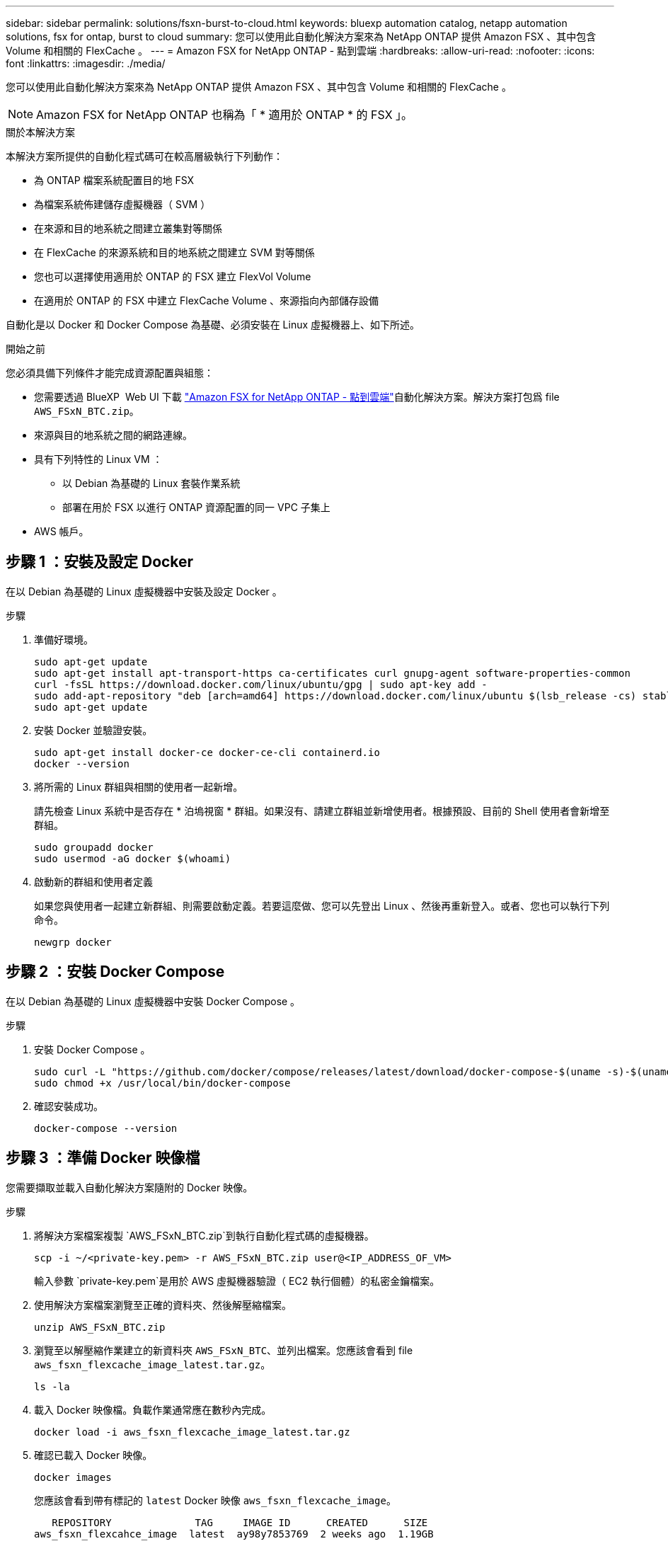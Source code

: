 ---
sidebar: sidebar 
permalink: solutions/fsxn-burst-to-cloud.html 
keywords: bluexp automation catalog, netapp automation solutions, fsx for ontap, burst to cloud 
summary: 您可以使用此自動化解決方案來為 NetApp ONTAP 提供 Amazon FSX 、其中包含 Volume 和相關的 FlexCache 。 
---
= Amazon FSX for NetApp ONTAP - 點到雲端
:hardbreaks:
:allow-uri-read: 
:nofooter: 
:icons: font
:linkattrs: 
:imagesdir: ./media/


[role="lead"]
您可以使用此自動化解決方案來為 NetApp ONTAP 提供 Amazon FSX 、其中包含 Volume 和相關的 FlexCache 。


NOTE: Amazon FSX for NetApp ONTAP 也稱為「 * 適用於 ONTAP * 的 FSX 」。

.關於本解決方案
本解決方案所提供的自動化程式碼可在較高層級執行下列動作：

* 為 ONTAP 檔案系統配置目的地 FSX
* 為檔案系統佈建儲存虛擬機器（ SVM ）
* 在來源和目的地系統之間建立叢集對等關係
* 在 FlexCache 的來源系統和目的地系統之間建立 SVM 對等關係
* 您也可以選擇使用適用於 ONTAP 的 FSX 建立 FlexVol Volume
* 在適用於 ONTAP 的 FSX 中建立 FlexCache Volume 、來源指向內部儲存設備


自動化是以 Docker 和 Docker Compose 為基礎、必須安裝在 Linux 虛擬機器上、如下所述。

.開始之前
您必須具備下列條件才能完成資源配置與組態：

* 您需要透過 BlueXP  Web UI 下載 https://console.bluexp.netapp.com/automationCatalog["Amazon FSX for NetApp ONTAP - 點到雲端"^]自動化解決方案。解決方案打包爲 file `AWS_FSxN_BTC.zip`。
* 來源與目的地系統之間的網路連線。
* 具有下列特性的 Linux VM ：
+
** 以 Debian 為基礎的 Linux 套裝作業系統
** 部署在用於 FSX 以進行 ONTAP 資源配置的同一 VPC 子集上


* AWS 帳戶。




== 步驟 1 ：安裝及設定 Docker

在以 Debian 為基礎的 Linux 虛擬機器中安裝及設定 Docker 。

.步驟
. 準備好環境。
+
[source, cli]
----
sudo apt-get update
sudo apt-get install apt-transport-https ca-certificates curl gnupg-agent software-properties-common
curl -fsSL https://download.docker.com/linux/ubuntu/gpg | sudo apt-key add -
sudo add-apt-repository "deb [arch=amd64] https://download.docker.com/linux/ubuntu $(lsb_release -cs) stable"
sudo apt-get update
----
. 安裝 Docker 並驗證安裝。
+
[source, cli]
----
sudo apt-get install docker-ce docker-ce-cli containerd.io
docker --version
----
. 將所需的 Linux 群組與相關的使用者一起新增。
+
請先檢查 Linux 系統中是否存在 * 泊塢視窗 * 群組。如果沒有、請建立群組並新增使用者。根據預設、目前的 Shell 使用者會新增至群組。

+
[source, cli]
----
sudo groupadd docker
sudo usermod -aG docker $(whoami)
----
. 啟動新的群組和使用者定義
+
如果您與使用者一起建立新群組、則需要啟動定義。若要這麼做、您可以先登出 Linux 、然後再重新登入。或者、您也可以執行下列命令。

+
[source, cli]
----
newgrp docker
----




== 步驟 2 ：安裝 Docker Compose

在以 Debian 為基礎的 Linux 虛擬機器中安裝 Docker Compose 。

.步驟
. 安裝 Docker Compose 。
+
[source, cli]
----
sudo curl -L "https://github.com/docker/compose/releases/latest/download/docker-compose-$(uname -s)-$(uname -m)" -o /usr/local/bin/docker-compose
sudo chmod +x /usr/local/bin/docker-compose
----
. 確認安裝成功。
+
[source, cli]
----
docker-compose --version
----




== 步驟 3 ：準備 Docker 映像檔

您需要擷取並載入自動化解決方案隨附的 Docker 映像。

.步驟
. 將解決方案檔案複製 `AWS_FSxN_BTC.zip`到執行自動化程式碼的虛擬機器。
+
[source, cli]
----
scp -i ~/<private-key.pem> -r AWS_FSxN_BTC.zip user@<IP_ADDRESS_OF_VM>
----
+
輸入參數 `private-key.pem`是用於 AWS 虛擬機器驗證（ EC2 執行個體）的私密金鑰檔案。

. 使用解決方案檔案瀏覽至正確的資料夾、然後解壓縮檔案。
+
[source, cli]
----
unzip AWS_FSxN_BTC.zip
----
. 瀏覽至以解壓縮作業建立的新資料夾 `AWS_FSxN_BTC`、並列出檔案。您應該會看到 file `aws_fsxn_flexcache_image_latest.tar.gz`。
+
[source, cli]
----
ls -la
----
. 載入 Docker 映像檔。負載作業通常應在數秒內完成。
+
[source, cli]
----
docker load -i aws_fsxn_flexcache_image_latest.tar.gz
----
. 確認已載入 Docker 映像。
+
[source, cli]
----
docker images
----
+
您應該會看到帶有標記的 `latest` Docker 映像 `aws_fsxn_flexcache_image`。

+
[listing]
----
   REPOSITORY              TAG     IMAGE ID      CREATED      SIZE
aws_fsxn_flexcahce_image  latest  ay98y7853769  2 weeks ago  1.19GB
----




== 步驟 4 ：建立 AWS 認證的環境檔案

您必須使用存取和秘密金鑰來建立驗證的本機變數檔案。然後將檔案新增至 `.env`檔案。

.步驟
. 在下列位置建立 `awsauth.env`檔案：
+
`path/to/env-file/awsauth.env`

. 將下列內容新增至檔案：
+
[listing]
----
access_key=<>
secret_key=<>
----
+
格式 *must * 與上述所示完全相同，且與 `value`之間沒有任何空格 `key`。

. 使用變數將絕對檔案路徑新增至 `.env`檔案 `AWS_CREDS`。例如：
+
`AWS_CREDS=path/to/env-file/awsauth.env`





== 步驟 5 ：建立外部磁碟區

您需要外部磁碟區、以確保 Terraform 狀態檔案和其他重要檔案持續存在。這些檔案必須可供 Terraform 執行工作流程和部署。

.步驟
. 在 Docker Compose 之外建立外部 Volume 。
+
執行命令之前、請務必將 Volume 名稱（最後參數）更新為適當的值。

+
[source, cli]
----
docker volume create aws_fsxn_volume
----
. 使用命令將外部磁碟區的路徑新增至 `.env`環境檔案：
+
`PERSISTENT_VOL=path/to/external/volume:/volume_name`

+
請記得保留現有的檔案內容和結腸格式。例如：

+
[source, cli]
----
PERSISTENT_VOL=aws_fsxn_volume:/aws_fsxn_flexcache
----
+
您可以改用下列命令、將 NFS 共用新增為外部磁碟區：

+
`PERSISTENT_VOL=nfs/mnt/document:/aws_fsx_flexcache`

. 更新 Terraform 變數。
+
.. 瀏覽至資料夾 `aws_fsxn_variables`。
.. 確認存在以下兩個檔案： `terraform.tfvars`和 `variables.tf`。
.. 視環境需求更新中的值 `terraform.tfvars`。
+
如需詳細資訊、請參閱 https://registry.terraform.io/providers/hashicorp/aws/latest/docs/resources/fsx_ontap_file_system["Terraform 資源： ONTAP 檔案系統"^] 。







== 步驟 6 ：為 NetApp ONTAP 和 FlexCache 配置 Amazon FSX

您可以為 NetApp ONTAP 和 FlexCache 配置 Amazon FSX 。

.步驟
. 瀏覽至資料夾根目錄（ AWS_FSXN_BTC ）、然後發出資源配置命令。
+
[source, cli]
----
docker-compose -f docker-compose-provision.yml up
----
+
此命令會建立兩個容器。第一個容器會部署適用於 ONTAP 的 FSX 、第二個容器則會建立叢集對等關係、 SVM 對等關係、目的地 Volume 和 FlexCache 。

. 監控資源配置程序。
+
[source, cli]
----
docker-compose -f docker-compose-provision.yml logs -f
----
+
此命令可即時提供輸出，但已設定為透過檔案擷取記錄 `deployment.log`。您可以通過編輯文件和更新變量 `DEPLOYMENT_LOGS`來更改這些日誌文件的名稱 `.env`。





== 步驟 7 ：銷毀 Amazon FSX for NetApp ONTAP 和 FlexCache

您可以選擇性地刪除和移除 Amazon FSX for NetApp ONTAP 和 FlexCache 。

. 將檔案中的 `terraform.tfvars`變數設 `flexcache_operation`為「銷毀」。
. 瀏覽至資料夾根目錄（ AWS_FSXN_BTC ）、然後發出下列命令。
+
[source, cli]
----
docker-compose -f docker-compose-destroy.yml up
----
+
此命令會建立兩個容器。第一個容器會刪除 FlexCache 、第二個容器則會刪除 ONTAP 的 FSX 。

. 監控資源配置程序。
+
[source, cli]
----
docker-compose -f docker-compose-destroy.yml logs -f
----

